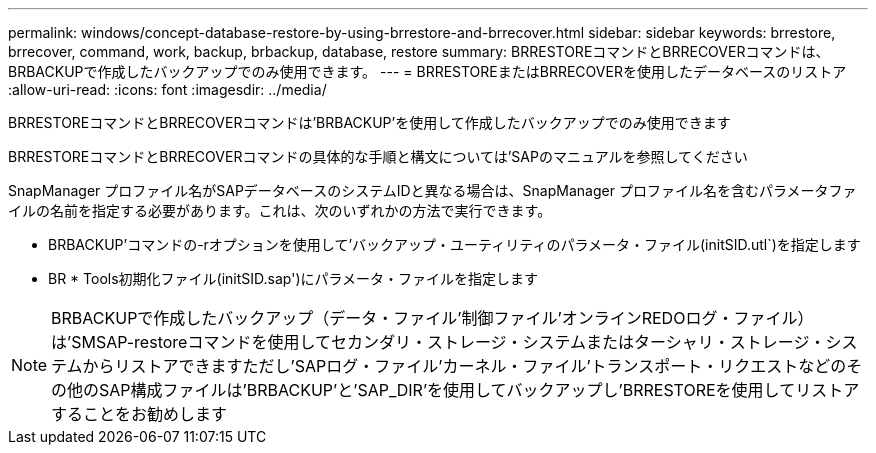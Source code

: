 ---
permalink: windows/concept-database-restore-by-using-brrestore-and-brrecover.html 
sidebar: sidebar 
keywords: brrestore, brrecover, command, work, backup, brbackup, database, restore 
summary: BRRESTOREコマンドとBRRECOVERコマンドは、BRBACKUPで作成したバックアップでのみ使用できます。 
---
= BRRESTOREまたはBRRECOVERを使用したデータベースのリストア
:allow-uri-read: 
:icons: font
:imagesdir: ../media/


[role="lead"]
BRRESTOREコマンドとBRRECOVERコマンドは'BRBACKUP'を使用して作成したバックアップでのみ使用できます

BRRESTOREコマンドとBRRECOVERコマンドの具体的な手順と構文については'SAPのマニュアルを参照してください

SnapManager プロファイル名がSAPデータベースのシステムIDと異なる場合は、SnapManager プロファイル名を含むパラメータファイルの名前を指定する必要があります。これは、次のいずれかの方法で実行できます。

* BRBACKUP'コマンドの-rオプションを使用して'バックアップ・ユーティリティのパラメータ・ファイル(initSID.utl`)を指定します
* BR * Tools初期化ファイル(initSID.sap')にパラメータ・ファイルを指定します



NOTE: BRBACKUPで作成したバックアップ（データ・ファイル'制御ファイル'オンラインREDOログ・ファイル）は'SMSAP-restoreコマンドを使用してセカンダリ・ストレージ・システムまたはターシャリ・ストレージ・システムからリストアできますただし'SAPログ・ファイル'カーネル・ファイル'トランスポート・リクエストなどのその他のSAP構成ファイルは'BRBACKUP'と'SAP_DIR'を使用してバックアップし'BRRESTOREを使用してリストアすることをお勧めします
